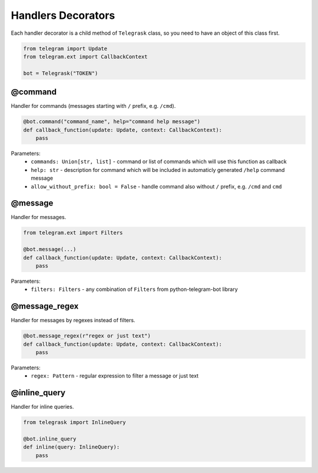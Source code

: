 Handlers Decorators
===================

Each handler decorator is a child method of ``Telegrask`` class, so you need to have an object of this class first.

.. code-block:: python

    from telegram import Update
    from telegram.ext import CallbackContext

    bot = Telegrask("TOKEN")

@command
--------

Handler for commands (messages starting with ``/`` prefix, e.g. ``/cmd``).

.. code-block:: python

    @bot.command("command_name", help="command help message")
    def callback_function(update: Update, context: CallbackContext):
        pass

Parameters:
    * ``commands: Union[str, list]`` - command or list of commands which will use this function as callback
    * ``help: str`` - description for command which will be included in automaticly generated ``/help`` command message
    * ``allow_without_prefix: bool = False`` - handle command also without ``/`` prefix, e.g. ``/cmd`` and ``cmd``


@message
--------

Handler for messages.

.. code-block:: python

    from telegram.ext import Filters

    @bot.message(...)
    def callback_function(update: Update, context: CallbackContext):
        pass

Parameters:
    * ``filters: Filters`` - any combination of ``Filters`` from python-telegram-bot library


@message_regex
--------------

Handler for messages by regexes instead of filters.

.. code-block:: python

    @bot.message_regex(r"regex or just text")
    def callback_function(update: Update, context: CallbackContext):
        pass

Parameters:
    * ``regex: Pattern`` - regular expression to filter a message or just text


@inline_query
-------------

Handler for inline queries.

.. code-block:: python

    from telegrask import InlineQuery

    @bot.inline_query
    def inline(query: InlineQuery):
        pass
